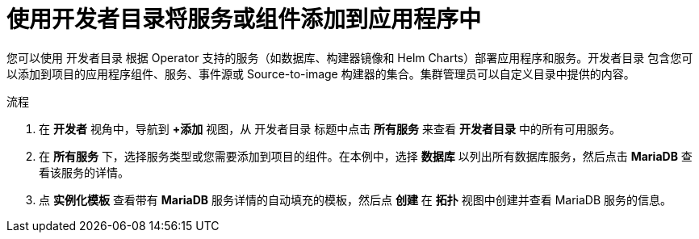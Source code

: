 :_content-type: PROCEDURE
[id="odc-using-the-developer-catalog-to-add-services-or-components_{context}"]
= 使用开发者目录将服务或组件添加到应用程序中

您可以使用 开发者目录 根据 Operator 支持的服务（如数据库、构建器镜像和 Helm Charts）部署应用程序和服务。开发者目录 包含您可以添加到项目的应用程序组件、服务、事件源或 Source-to-image 构建器的集合。集群管理员可以自定义目录中提供的内容。

.流程

. 在 *开发者* 视角中，导航到 *+添加* 视图，从 开发者目录 标题中点击 *所有服务* 来查看 *开发者目录* 中的所有可用服务。
. 在 *所有服务* 下，选择服务类型或您需要添加到项目的组件。在本例中，选择 *数据库* 以列出所有数据库服务，然后点击 *MariaDB* 查看该服务的详情。
+
. 点 *实例化模板* 查看带有 *MariaDB* 服务详情的自动填充的模板，然后点 *创建* 在 *拓扑* 视图中创建并查看 MariaDB 服务的信息。
+
